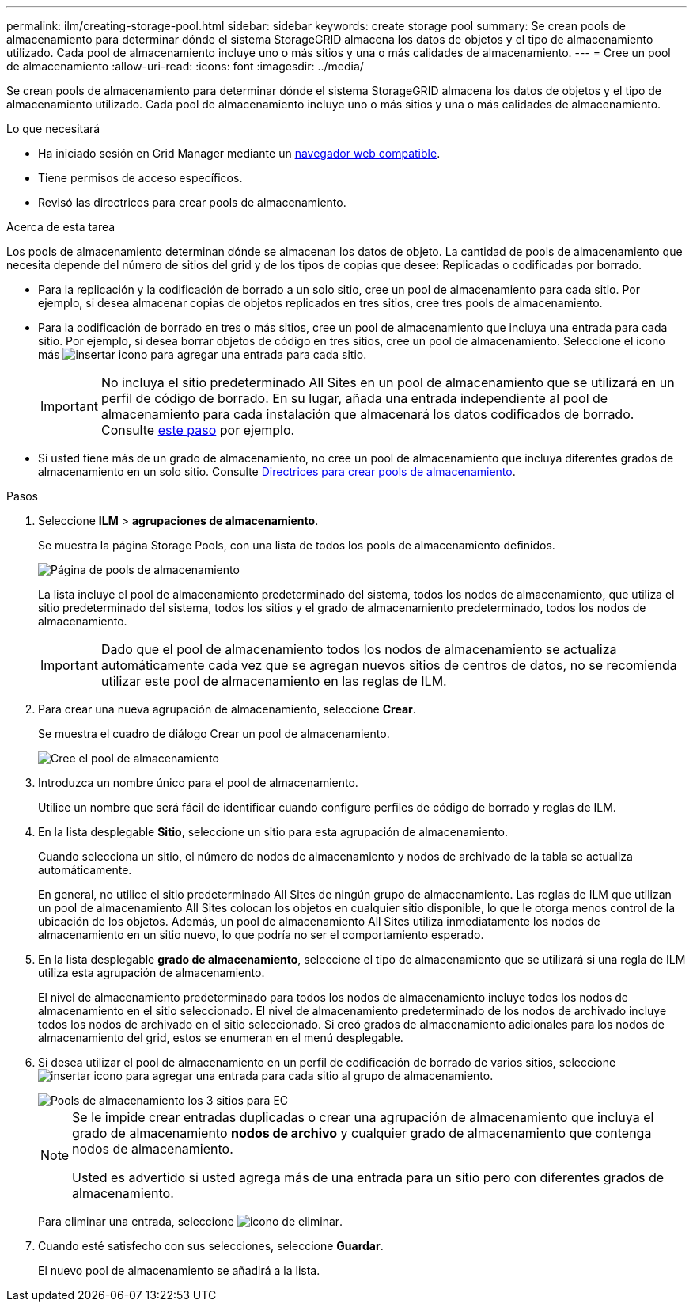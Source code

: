 ---
permalink: ilm/creating-storage-pool.html 
sidebar: sidebar 
keywords: create storage pool 
summary: Se crean pools de almacenamiento para determinar dónde el sistema StorageGRID almacena los datos de objetos y el tipo de almacenamiento utilizado. Cada pool de almacenamiento incluye uno o más sitios y una o más calidades de almacenamiento. 
---
= Cree un pool de almacenamiento
:allow-uri-read: 
:icons: font
:imagesdir: ../media/


[role="lead"]
Se crean pools de almacenamiento para determinar dónde el sistema StorageGRID almacena los datos de objetos y el tipo de almacenamiento utilizado. Cada pool de almacenamiento incluye uno o más sitios y una o más calidades de almacenamiento.

.Lo que necesitará
* Ha iniciado sesión en Grid Manager mediante un xref:../admin/web-browser-requirements.adoc[navegador web compatible].
* Tiene permisos de acceso específicos.
* Revisó las directrices para crear pools de almacenamiento.


.Acerca de esta tarea
Los pools de almacenamiento determinan dónde se almacenan los datos de objeto. La cantidad de pools de almacenamiento que necesita depende del número de sitios del grid y de los tipos de copias que desee: Replicadas o codificadas por borrado.

* Para la replicación y la codificación de borrado a un solo sitio, cree un pool de almacenamiento para cada sitio. Por ejemplo, si desea almacenar copias de objetos replicados en tres sitios, cree tres pools de almacenamiento.
* Para la codificación de borrado en tres o más sitios, cree un pool de almacenamiento que incluya una entrada para cada sitio. Por ejemplo, si desea borrar objetos de código en tres sitios, cree un pool de almacenamiento. Seleccione el icono más image:../media/icon_plus_sign_black_on_white.gif["insertar icono"] para agregar una entrada para cada sitio.
+

IMPORTANT: No incluya el sitio predeterminado All Sites en un pool de almacenamiento que se utilizará en un perfil de código de borrado. En su lugar, añada una entrada independiente al pool de almacenamiento para cada instalación que almacenará los datos codificados de borrado. Consulte <<entries,este paso>> por ejemplo.

* Si usted tiene más de un grado de almacenamiento, no cree un pool de almacenamiento que incluya diferentes grados de almacenamiento en un solo sitio. Consulte xref:guidelines-for-creating-storage-pools.adoc[Directrices para crear pools de almacenamiento].


.Pasos
. Seleccione *ILM* > *agrupaciones de almacenamiento*.
+
Se muestra la página Storage Pools, con una lista de todos los pools de almacenamiento definidos.

+
image::../media/storage_pools_page.png[Página de pools de almacenamiento]

+
La lista incluye el pool de almacenamiento predeterminado del sistema, todos los nodos de almacenamiento, que utiliza el sitio predeterminado del sistema, todos los sitios y el grado de almacenamiento predeterminado, todos los nodos de almacenamiento.

+

IMPORTANT: Dado que el pool de almacenamiento todos los nodos de almacenamiento se actualiza automáticamente cada vez que se agregan nuevos sitios de centros de datos, no se recomienda utilizar este pool de almacenamiento en las reglas de ILM.

. Para crear una nueva agrupación de almacenamiento, seleccione *Crear*.
+
Se muestra el cuadro de diálogo Crear un pool de almacenamiento.

+
image::../media/create_storage_pool.png[Cree el pool de almacenamiento]

. Introduzca un nombre único para el pool de almacenamiento.
+
Utilice un nombre que será fácil de identificar cuando configure perfiles de código de borrado y reglas de ILM.

. En la lista desplegable *Sitio*, seleccione un sitio para esta agrupación de almacenamiento.
+
Cuando selecciona un sitio, el número de nodos de almacenamiento y nodos de archivado de la tabla se actualiza automáticamente.

+
En general, no utilice el sitio predeterminado All Sites de ningún grupo de almacenamiento. Las reglas de ILM que utilizan un pool de almacenamiento All Sites colocan los objetos en cualquier sitio disponible, lo que le otorga menos control de la ubicación de los objetos. Además, un pool de almacenamiento All Sites utiliza inmediatamente los nodos de almacenamiento en un sitio nuevo, lo que podría no ser el comportamiento esperado.

. En la lista desplegable *grado de almacenamiento*, seleccione el tipo de almacenamiento que se utilizará si una regla de ILM utiliza esta agrupación de almacenamiento.
+
El nivel de almacenamiento predeterminado para todos los nodos de almacenamiento incluye todos los nodos de almacenamiento en el sitio seleccionado. El nivel de almacenamiento predeterminado de los nodos de archivado incluye todos los nodos de archivado en el sitio seleccionado. Si creó grados de almacenamiento adicionales para los nodos de almacenamiento del grid, estos se enumeran en el menú desplegable.

. [[entradas]]Si desea utilizar el pool de almacenamiento en un perfil de codificación de borrado de varios sitios, seleccione image:../media/icon_plus_sign_black_on_white.gif["insertar icono"] para agregar una entrada para cada sitio al grupo de almacenamiento.
+
image::../media/storage_pools_all_3_sites_for_ec.png[Pools de almacenamiento los 3 sitios para EC]

+
[NOTE]
====
Se le impide crear entradas duplicadas o crear una agrupación de almacenamiento que incluya el grado de almacenamiento *nodos de archivo* y cualquier grado de almacenamiento que contenga nodos de almacenamiento.

Usted es advertido si usted agrega más de una entrada para un sitio pero con diferentes grados de almacenamiento.

====
+
Para eliminar una entrada, seleccione image:../media/icon_nms_delete_new.gif["icono de eliminar"].

. Cuando esté satisfecho con sus selecciones, seleccione *Guardar*.
+
El nuevo pool de almacenamiento se añadirá a la lista.


